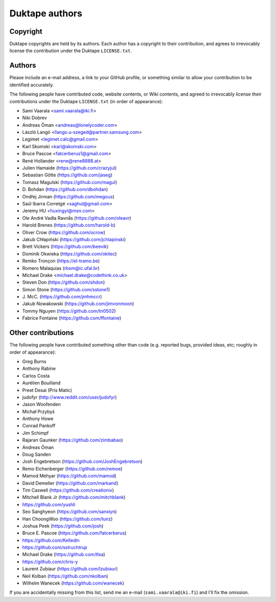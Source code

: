 ===============
Duktape authors
===============

Copyright
=========

Duktape copyrights are held by its authors.  Each author has a copyright
to their contribution, and agrees to irrevocably license the contribution
under the Duktape ``LICENSE.txt``.

Authors
=======

Please include an e-mail address, a link to your GitHub profile, or something
similar to allow your contribution to be identified accurately.

The following people have contributed code, website contents, or Wiki contents,
and agreed to irrevocably license their contributions under the Duktape
``LICENSE.txt`` (in order of appearance):

* Sami Vaarala <sami.vaarala@iki.fi>
* Niki Dobrev
* Andreas Öman <andreas@lonelycoder.com>
* László Langó <llango.u-szeged@partner.samsung.com>
* Legimet <legimet.calc@gmail.com>
* Karl Skomski <karl@skomski.com>
* Bruce Pascoe <fatcerberus1@gmail.com>
* René Hollander <rene@rene8888.at>
* Julien Hamaide (https://github.com/crazyjul)
* Sebastian Götte (https://github.com/jaseg)
* Tomasz Magulski (https://github.com/magul)
* \D. Bohdan (https://github.com/dbohdan)
* Ondřej Jirman (https://github.com/megous)
* Saúl Ibarra Corretgé <saghul@gmail.com>
* Jeremy HU <huxingyi@msn.com>
* Ole André Vadla Ravnås (https://github.com/oleavr)
* Harold Brenes (https://github.com/harold-b)
* Oliver Crow (https://github.com/ocrow)
* Jakub Chłapiński (https://github.com/jchlapinski)
* Brett Vickers (https://github.com/beevik)
* Dominik Okwieka (https://github.com/okitec)
* Remko Tronçon (https://el-tramo.be)
* Romero Malaquias (rbsm@ic.ufal.br)
* Michael Drake <michael.drake@codethink.co.uk>
* Steven Don (https://github.com/shdon)
* Simon Stone (https://github.com/sstone1)
* \J. McC. (https://github.com/jmhmccr)
* Jakub Nowakowski (https://github.com/jimvonmoon)
* Tommy Nguyen (https://github.com/tn0502)
* Fabrice Fontaine (https://github.com/ffontaine)

Other contributions
===================

The following people have contributed something other than code (e.g. reported
bugs, provided ideas, etc; roughly in order of appearance):

* Greg Burns
* Anthony Rabine
* Carlos Costa
* Aurélien Bouilland
* Preet Desai (Pris Matic)
* judofyr (http://www.reddit.com/user/judofyr)
* Jason Woofenden
* Michał Przybyś
* Anthony Howe
* Conrad Pankoff
* Jim Schimpf
* Rajaran Gaunker (https://github.com/zimbabao)
* Andreas Öman
* Doug Sanden
* Josh Engebretson (https://github.com/JoshEngebretson)
* Remo Eichenberger (https://github.com/remoe)
* Mamod Mehyar (https://github.com/mamod)
* David Demelier (https://github.com/markand)
* Tim Caswell (https://github.com/creationix)
* Mitchell Blank Jr (https://github.com/mitchblank)
* https://github.com/yushli
* Seo Sanghyeon (https://github.com/sanxiyn)
* Han ChoongWoo (https://github.com/tunz)
* Joshua Peek (https://github.com/josh)
* Bruce E. Pascoe (https://github.com/fatcerberus)
* https://github.com/Kelledin
* https://github.com/sstruchtrup
* Michael Drake (https://github.com/tlsa)
* https://github.com/chris-y
* Laurent Zubiaur (https://github.com/lzubiaur)
* Neil Kolban (https://github.com/nkolban)
* Wilhelm Wanecek (https://github.com/wanecek)

If you are accidentally missing from this list, send me an e-mail
(``sami.vaarala@iki.fi``) and I'll fix the omission.
